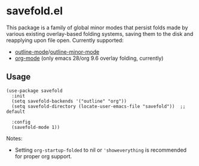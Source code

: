 * savefold.el

This package is a family of global minor modes that persist folds made by
various existing overlay-based folding systems, saving them to the disk and
reapplying upon file open. Currently supported:

- [[https://www.gnu.org/software/emacs/manual/html_node/emacs/Outline-Mode.html][outline-mode]]/[[https://www.gnu.org/software/emacs/manual/html_node/emacs/Outline-Minor-Mode.html][outline-minor-mode]]
- [[https://orgmode.org/][org-mode]] (only emacs 28/org 9.6 overlay folding, currently)

** Usage

#+begin_src elisp
(use-package savefold
  :init
  (setq savefold-backends '("outline" "org"))
  (setq savefold-directory (locate-user-emacs-file "savefold"))  ;; default

  :config
  (savefold-mode 1))
#+end_src

Notes:

- Setting ~org-startup-folded~ to nil or ~'showeverything~ is recommended for
  proper org support.
